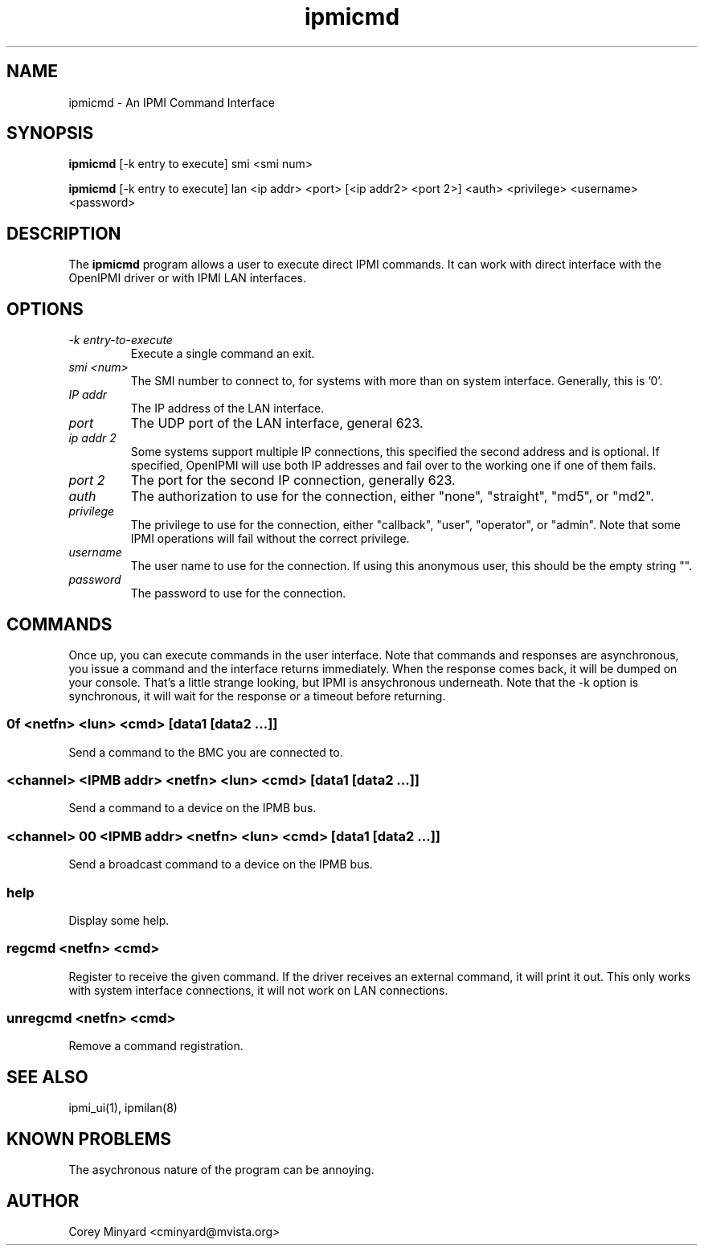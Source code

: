 .TH ipmicmd 8 05/13/03 OpenIPMI "An IPMI Command Interface"

.SH NAME
ipmicmd \- An IPMI Command Interface

.SH SYNOPSIS
.B ipmicmd
[\-k entry to execute] smi <smi num>

.B ipmicmd
[\-k entry to execute] lan <ip addr> <port> [<ip addr2> <port 2>] 
<auth> <privilege> <username> <password>

.SH DESCRIPTION
The
.BR ipmicmd
program allows a user to execute direct IPMI commands.  It can work
with direct interface with the OpenIPMI driver or with IPMI LAN
interfaces.

.SH OPTIONS
.TP
.I "\-k entry-to-execute"
Execute a single command an exit.

.TP
.I "smi <num>"
The SMI number to connect to, for systems with more than on system
interface.  Generally, this is '0'.

.TP
.I "IP addr"
The IP address of the LAN interface.

.TP
.I "port"
The UDP port of the LAN interface, general 623.

.TP
.I "ip addr 2"
Some systems support multiple IP connections, this specified the
second address and is optional.  If specified, OpenIPMI will use both
IP addresses and fail over to the working one if one of them fails.

.TP
.I "port 2"
The port for the second IP connection, generally 623.

.TP
.I "auth"
The authorization to use for the connection, either "none",
"straight", "md5", or "md2".

.TP
.I "privilege"
The privilege to use for the connection, either "callback", "user",
"operator", or "admin".  Note that some IPMI operations will fail
without the correct privilege.

.TP
.I "username"
The user name to use for the connection.  If using this anonymous
user, this should be the empty string "".

.TP
.I "password"
The password to use for the connection.


.SH COMMANDS

Once up, you can execute commands in the user interface.  Note that
commands and responses are asynchronous, you issue a command and the
interface returns immediately.  When the response comes back, it will
be dumped on your console.  That's a little strange looking, but IPMI
is ansychronous underneath.  Note that the \-k option is synchronous,
it will wait for the response or a timeout before returning.

.SS 0f <netfn> <lun> <cmd> [data1 [data2 ...]]
Send a command to the BMC you are connected to.

.SS <channel> <IPMB addr> <netfn> <lun> <cmd> [data1 [data2 ...]]
Send a command to a device on the IPMB bus.

.SS <channel> 00 <IPMB addr> <netfn> <lun> <cmd> [data1 [data2 ...]]
Send a broadcast command to a device on the IPMB bus.

.SS help
Display some help.

.SS regcmd <netfn> <cmd>
Register to receive the given command.  If the driver receives an
external command, it will print it out.  This only works with system
interface connections, it will not work on LAN connections.

.SS unregcmd <netfn> <cmd>
Remove a command registration.

.SH "SEE ALSO"
ipmi_ui(1), ipmilan(8)

.SH "KNOWN PROBLEMS"
The asychronous nature of the program can be annoying.

.SH AUTHOR
.PP
Corey Minyard <cminyard@mvista.org>
